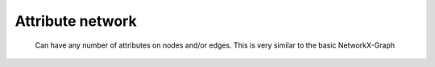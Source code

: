 Attribute network
=================

    Can have any number of attributes on nodes and/or edges.
    This is very similar to the basic NetworkX-Graph